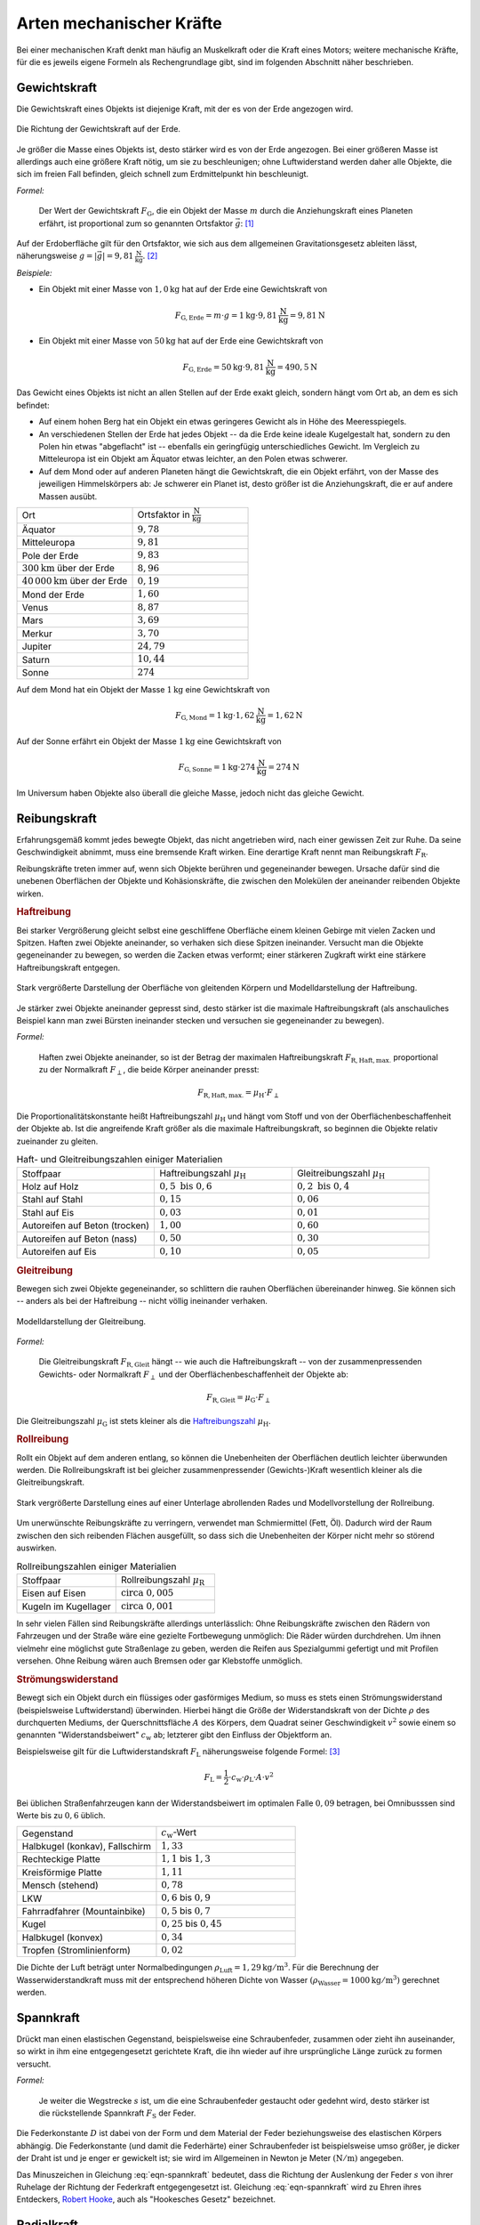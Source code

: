 .. index:: Kraftarten
.. _Arten mechanischer Kräfte:

Arten mechanischer Kräfte
=========================

Bei einer mechanischen Kraft denkt man häufig an Muskelkraft oder die Kraft
eines Motors; weitere mechanische Kräfte, für die es jeweils eigene Formeln
als Rechengrundlage gibt, sind im folgenden Abschnitt näher beschrieben.


.. index:: Kraftarten; Gewichtskraft
.. _Gewichtskraft:

Gewichtskraft
-------------

Die Gewichtskraft eines Objekts ist diejenige Kraft, mit der es von der Erde
angezogen wird.

.. figure:: ../../pics/mechanik/dynamik/gewichtskraft-erde.png
    :name: fig-gewichtskraft
    :alt:  fig-gewichtskraft
    :align: center
    :width: 50%

    Die Richtung der Gewichtskraft auf der Erde.

    .. only:: html

        :download:`SVG: Gewichtskraft auf der Erde
        <../../pics/mechanik/dynamik/gewichtskraft-erde.svg>`

Je größer die Masse eines Objekts ist, desto stärker wird es von der Erde
angezogen. Bei einer größeren Masse ist allerdings auch eine größere Kraft
nötig, um sie zu beschleunigen; ohne Luftwiderstand werden daher alle Objekte,
die sich im freien Fall befinden, gleich schnell zum Erdmittelpunkt hin
beschleunigt.

.. index:: Ortsfaktor
.. _Ortsfaktor:

*Formel:*

    Der Wert der Gewichtskraft :math:`F_{\mathrm{G}}`, die ein Objekt der Masse
    :math:`m` durch die Anziehungskraft eines Planeten erfährt, ist proportional
    zum so genannten Ortsfaktor :math:`\vec{g}`: [#]_

    .. math::
        :label: eqn-gewichtskraft

        \vec{F}_{\mathrm{G}} = m \cdot \vec{g}


.. index:: Gravitation
.. _Gravitation:

Auf der Erdoberfläche gilt für den Ortsfaktor, wie sich aus dem allgemeinen
Gravitationsgesetz ableiten lässt, näherungsweise :math:`g = |\vec{g}| =
\unit[9,81]{\frac{N}{kg}}`. [#]_

*Beispiele:*

* Ein Objekt mit einer Masse von :math:`\unit[1,0]{kg}` hat auf der Erde eine
  Gewichtskraft von

  .. math::

      F_{\mathrm{G, Erde}} = m \cdot g = \unit[1]{kg} \cdot
      \unit[9,81]{\frac{N}{kg}} = \unit[9,81]{N}

* Ein Objekt mit einer Masse von :math:`\unit[50]{kg}` hat auf der Erde eine
  Gewichtskraft von

  .. math::

      F_{\mathrm{G, Erde}} = \unit[50]{kg} \cdot \unit[9,81]{\frac{N}{kg}} =
      \unit[490,5]{N}

Das Gewicht eines Objekts ist nicht an allen Stellen auf der Erde exakt
gleich, sondern hängt vom Ort ab, an dem es sich befindet:

* Auf einem hohen Berg hat ein Objekt ein etwas geringeres Gewicht
  als in Höhe des Meeresspiegels.
* An verschiedenen Stellen der Erde hat jedes Objekt -- da die Erde keine
  ideale Kugelgestalt hat, sondern zu den Polen hin etwas "abgeflacht" ist
  -- ebenfalls ein geringfügig unterschiedliches Gewicht. Im Vergleich zu
  Mitteleuropa ist ein Objekt am Äquator etwas leichter, an den Polen etwas
  schwerer.
* Auf dem Mond oder auf anderen Planeten hängt die Gewichtskraft, die ein Objekt
  erfährt, von der Masse des jeweiligen Himmelskörpers ab: Je schwerer ein
  Planet ist, desto größer ist die Anziehungskraft, die er auf andere Massen
  ausübt.

.. list-table::
    :name: tab-ortsfaktoren-beispiele
    :widths: 40 40

    * - Ort
      - Ortsfaktor in :math:`\unit[]{\frac{N}{kg}}`
    * - Äquator
      - :math:`9,78`
    * - Mitteleuropa
      - :math:`9,81`
    * - Pole der Erde
      - :math:`9,83`
    * - :math:`\unit[300]{km}` über der Erde
      - :math:`8,96`
    * - :math:`\unit[40\, 000]{km}` über der Erde
      - :math:`0,19`
    * - Mond der Erde
      - :math:`1,60`
    * - Venus
      - :math:`8,87`
    * - Mars
      - :math:`3,69`
    * - Merkur
      - :math:`3,70`
    * - Jupiter
      - :math:`24,79`
    * - Saturn
      - :math:`10,44`
    * - Sonne
      - :math:`274`

Auf dem Mond hat ein Objekt der Masse :math:`\unit[1]{kg}` eine
Gewichtskraft von

.. math::

   F_{\mathrm{G, Mond}} = \unit[1]{kg} \cdot
   \unit[1,62]{\frac{N}{kg}} = \unit[1,62]{N}

Auf der Sonne erfährt ein Objekt der Masse :math:`\unit[1]{kg}` eine
Gewichtskraft von

.. math::

   F_{\mathrm{G, Sonne}} = \unit[1]{kg} \cdot \unit[274]{\frac{N}{kg}} =
   \unit[274]{N}

Im Universum haben Objekte also überall die gleiche Masse, jedoch nicht das
gleiche Gewicht.


.. index::
    single: Reibung
    single: Kraftarten ; Reibungskraft
.. _Reibungskraft:

Reibungskraft
-------------

Erfahrungsgemäß kommt jedes bewegte Objekt, das nicht angetrieben wird, nach
einer gewissen Zeit zur Ruhe. Da seine Geschwindigkeit abnimmt, muss eine
bremsende Kraft wirken. Eine derartige Kraft nennt man Reibungskraft
:math:`F_{\mathrm{R}}`.

Reibungskräfte treten immer auf, wenn sich Objekte berühren und gegeneinander
bewegen. Ursache dafür sind die unebenen Oberflächen der Objekte und
Kohäsionskräfte, die zwischen den Molekülen der aneinander reibenden Objekte
wirken.

.. index::
    single: Reibung; Haftreibung
    single: Haftreibung
.. _Haftreibung:

.. rubric:: Haftreibung

Bei starker Vergrößerung gleicht selbst eine geschliffene Oberfläche einem
kleinen Gebirge mit vielen Zacken und Spitzen. Haften zwei Objekte aneinander,
so verhaken sich diese Spitzen ineinander. Versucht man die Objekte
gegeneinander zu bewegen, so werden die Zacken etwas verformt; einer stärkeren
Zugkraft wirkt eine stärkere Haftreibungskraft entgegen.

.. figure:: ../../pics/mechanik/dynamik/haftreibung.png
    :name: fig-haftreibung
    :alt:  fig-haftreibung
    :align: center
    :width: 80%

    Stark vergrößerte Darstellung der Oberfläche von gleitenden Körpern
    und Modelldarstellung der Haftreibung.

    .. only:: html

        :download:`SVG: Haftreibung
        <../../pics/mechanik/dynamik/haftreibung.svg>`

Je stärker zwei Objekte aneinander gepresst sind, desto stärker ist die maximale
Haftreibungskraft (als anschauliches Beispiel kann man zwei Bürsten ineinander
stecken und versuchen sie gegeneinander zu bewegen).

*Formel:*

    Haften zwei Objekte aneinander, so ist der Betrag der maximalen
    Haftreibungskraft :math:`F_{\mathrm{R,Haft,max.}}` proportional zu der
    Normalkraft :math:`F_{\perp}`, die beide Körper aneinander presst:

    .. math::

        F_{\mathrm{R,Haft,max.}} = \mu_{\mathrm{H}} \cdot F_{\perp}

.. _Reibungszahl:
.. _Haftreibungszahl:

Die Proportionalitätskonstante heißt Haftreibungszahl :math:`\mu_{\mathrm{H}}`
und hängt vom Stoff und von der Oberflächenbeschaffenheit der Objekte ab. Ist
die angreifende Kraft größer als die maximale Haftreibungskraft, so beginnen die
Objekte relativ zueinander zu gleiten.

.. list-table:: Haft- und Gleitreibungszahlen einiger Materialien
    :name: tab-reibungszahlen-beispiele
    :widths: 50 50 50

    * - Stoffpaar
      - Haftreibungszahl :math:`\mu_{\mathrm{H}}`
      - Gleitreibungszahl :math:`\mu_{\mathrm{H}}`
    * - Holz auf Holz
      - :math:`0,5 \text{ bis } 0,6`
      - :math:`0,2 \text{ bis } 0,4`
    * - Stahl auf Stahl
      - :math:`0,15`
      - :math:`0,06`
    * - Stahl auf Eis
      - :math:`0,03`
      - :math:`0,01`
    * - Autoreifen auf Beton (trocken)
      - :math:`1,00`
      - :math:`0,60`
    * - Autoreifen auf Beton (nass)
      - :math:`0,50`
      - :math:`0,30`
    * - Autoreifen auf Eis
      - :math:`0,10`
      - :math:`0,05`

.. Tipler: Autoreifen auf Beton trocken 1,0 beziehungsweise 0,8.

.. index::
    single: Reibung; Gleitreibung
    single: Gleitreibung
.. _Gleitreibung:

.. rubric:: Gleitreibung

Bewegen sich zwei Objekte gegeneinander, so schlittern die rauhen Oberflächen
übereinander hinweg. Sie können sich -- anders als bei der Haftreibung -- nicht
völlig ineinander verhaken.

.. figure:: ../../pics/mechanik/dynamik/gleitreibung.png
    :name: fig-gleitreibung
    :alt:  fig-gleitreibung
    :align: center
    :width: 33%

    Modelldarstellung der Gleitreibung.

    .. only:: html

        :download:`SVG: Gleitreibung
        <../../pics/mechanik/dynamik/gleitreibung.svg>`

*Formel:*

    Die Gleitreibungskraft :math:`F_{\mathrm{R,Gleit}}` hängt -- wie auch die
    Haftreibungskraft -- von der zusammenpressenden Gewichts- oder Normalkraft
    :math:`F_{\perp}` und der Oberflächenbeschaffenheit der Objekte ab:

    .. math::

        F_{\mathrm{R,Gleit}} = \mu_{\mathrm{G}} \cdot F_{\perp}

Die Gleitreibungszahl :math:`\mu_{\mathrm{G}}` ist stets kleiner als die
`Haftreibungszahl`_ :math:`\mu_{\mathrm{H}}`.

.. index::
    single: Reibung; Rollreibung
    single: Rollreibung
.. _Rollreibung:

.. rubric:: Rollreibung

Rollt ein Objekt auf dem anderen entlang, so können die Unebenheiten der
Oberflächen deutlich leichter überwunden werden. Die Rollreibungskraft ist bei
gleicher zusammenpressender (Gewichts-)Kraft wesentlich kleiner als die
Gleitreibungskraft.

.. figure:: ../../pics/mechanik/dynamik/rollreibung.png
    :name: fig-rollreibung
    :alt:  fig-rollreibung
    :align: center
    :width: 80%

    Stark vergrößerte Darstellung eines auf einer Unterlage abrollenden
    Rades und Modellvorstellung der Rollreibung.

    .. only:: html

        :download:`SVG: Rollreibung
        <../../pics/mechanik/dynamik/rollreibung.svg>`

Um unerwünschte Reibungskräfte zu verringern, verwendet man Schmiermittel
(Fett, Öl). Dadurch wird der Raum zwischen den sich reibenden Flächen
ausgefüllt, so dass sich die Unebenheiten der Körper nicht mehr so störend
auswirken.

.. list-table:: Rollreibungszahlen einiger Materialien
    :name: tab-rollreibung
    :widths: 50 50

    * - Stoffpaar
      - Rollreibungszahl :math:`\mu_{\mathrm{R}}`
    * - Eisen auf Eisen
      - :math:`\text{circa } 0,005`
    * - Kugeln im Kugellager
      - :math:`\text{circa } 0,001`

In sehr vielen Fällen sind Reibungskräfte allerdings unterlässlich: Ohne
Reibungskräfte zwischen den Rädern von Fahrzeugen und der Straße wäre eine
gezielte Fortbewegung unmöglich: Die Räder würden durchdrehen. Um ihnen vielmehr
eine möglichst gute Straßenlage zu geben, werden die Reifen aus Spezialgummi
gefertigt und mit Profilen versehen. Ohne Reibung wären auch Bremsen
oder gar Klebstoffe unmöglich.


.. index:: Strömungswiderstand, Luftwiderstand
.. _Luftwiderstand:

.. rubric:: Strömungswiderstand

Bewegt sich ein Objekt durch ein flüssiges oder gasförmiges Medium, so muss es
stets einen Strömungswiderstand (beispielsweise Luftwiderstand) überwinden.
Hierbei hängt die Größe der Widerstandskraft von der Dichte :math:`\rho` des
durchquerten Mediums, der Querschnittsfläche :math:`A` des Körpers, dem Quadrat
seiner Geschwindigkeit :math:`v^2` sowie einem so genannten "Widerstandsbeiwert"
:math:`c_{\mathrm{w}}` ab; letzterer gibt den Einfluss der Objektform an.

Beispielsweise gilt für die Luftwiderstandskraft :math:`F_{\mathrm{L}}`
näherungsweise folgende Formel: [#LW]_

.. math::

    F_{\mathrm{L}} = \frac{1}{2} \cdot c_{\mathrm{w}} \cdot \rho_{\mathrm{L}}
    \cdot A \cdot v^2

Bei üblichen Straßenfahrzeugen kann der Widerstandsbeiwert im optimalen Falle
:math:`0,09` betragen, bei Omnibusssen sind Werte bis zu :math:`0,6` üblich.

.. list-table::
    :name: tab-luftwiderstandsbeiwerte-beispiele
    :widths: 50 50

    * - Gegenstand
      - :math:`c_{\mathrm{w}}`-Wert
    * - Halbkugel (konkav), Fallschirm
      - :math:`1,33`
    * - Rechteckige Platte
      - :math:`1,1` bis :math:`1,3`
    * - Kreisförmige Platte
      - :math:`1,11`
    * - Mensch (stehend)
      - :math:`0,78`
    * - LKW
      - :math:`0,6` bis :math:`0,9`
    * - Fahrradfahrer (Mountainbike)
      - :math:`0,5` bis :math:`0,7`
    * - Kugel
      - :math:`0,25` bis :math:`0,45`
    * - Halbkugel (konvex)
      - :math:`0,34`
    * - Tropfen (Stromlinienform)
      - :math:`0,02`


Die Dichte der Luft beträgt unter Normalbedingungen :math:`\rho_{\mathrm{Luft}} =
\unit[1,29]{kg/m^3}`. Für die Berechnung der Wasserwiderstandkraft muss mit der
entsprechend höheren Dichte von Wasser :math:`(\rho_{\mathrm{Wasser}} =
\unit[1000]{kg/m^3})` gerechnet werden.


.. index:: Kraftarten; Spannkraft, Federkraft
.. _Spannkraft:
.. _Federkraft:

Spannkraft
----------

Drückt man einen elastischen Gegenstand, beispielsweise eine Schraubenfeder,
zusammen oder zieht ihn auseinander, so wirkt in ihm eine entgegengesetzt
gerichtete Kraft, die ihn wieder auf ihre ursprüngliche Länge zurück zu formen
versucht.

*Formel:*

    Je weiter die Wegstrecke :math:`s` ist, um die eine Schraubenfeder gestaucht
    oder gedehnt wird, desto stärker ist die rückstellende Spannkraft
    :math:`F_{\mathrm{S}}` der Feder.

.. math::
  :label: eqn-spannkraft

  \vec{F}_{\mathrm{S}} = - D \cdot \vec{s}

Die Federkonstante :math:`D` ist dabei von der Form und dem Material der Feder
beziehungsweise des elastischen Körpers abhängig. Die Federkonstante (und damit
die Federhärte) einer Schraubenfeder ist beispielsweise umso größer, je dicker
der Draht ist und je enger er gewickelt ist; sie wird im Allgemeinen in Newton
je Meter :math:`(\unit{N/m})` angegeben.

Das Minuszeichen in Gleichung :eq:`eqn-spannkraft` bedeutet, dass die Richtung der
Auslenkung der Feder :math:`s` von ihrer Ruhelage der Richtung der Federkraft
entgegengesetzt ist. Gleichung :eq:`eqn-spannkraft` wird zu Ehren ihres
Entdeckers, `Robert Hooke <https://de.wikipedia.org/wiki/Robert_Hooke>`_, auch
als "Hookesches Gesetz" bezeichnet.


.. index::
    single: Kraftarten; Radialkraft
    single: Radialkraft
    single: Zentripetalkraft
    single: Zentrifugalkraft
.. _Radialkraft:
.. _Zentrifugalkraft:
.. _Zentripetalkraft:

Radialkraft
-----------

Ein Körper bewegt sich aufgrund seiner Masse stets entlang einer geradlinigen
Bahn, wenn keine Kraft auf ihn einwirkt. Eine :ref:`kreisförmige Bewegung
<Kreisförmige Bewegung>` ist somit nur möglich, wenn eine Kraft den Körper auf
der Kreisbahn hält, also ihn kontinuierlich zum Kreismittelpunkt hin
beschleunigt. Diese Kraft wird Radialkraft beziehungsweise Zentripetalkraft
genannt.

..
    TODO Pic: Kreis Bahngeschwindigkeit links links oben, zeigt nach rechts oben,
    Radialbeschleunigung zur Mitte

Für den Betrag der Radialkraft gilt ebenfalls das :ref:`Kraftgesetz
<Kraftgesetz>` :math:`F = m \cdot a`. Mit der :ref:`Radialbeschleunigung
<Radialbeschleunigung>` :math:`a = \frac{v^2}{r}` folgt für die Radialkraft
:math:`F_{\mathrm{rad}}`:

.. math::

    F_{\mathrm{rad}} = m \cdot \frac{v^2}{r}

Befindet man sich als Beobachter selbst auf einer Kreisbahn, so nimmt man
hingegen die entsprechende Gegenkraft ("Zentrifugalkraft") wahr. Sitzt man
beispielsweise in einem Fahrzeug, das nach links lenkt, so scheint eine Kraft zu
wirken, die den eigenen Körper zur rechten Seite hin beschleunigt
(:ref:`Scheinkraft <Scheinkraft>`). In Wirklichkeit versucht man sich aufgrund
der Trägheit geradeaus zu bewegen und wird erst durch die zum Kreismittelpunkt
hin wirkende Radialkraft auf die Kreisbahn gezwungen.

.. figure:: ../../pics/mechanik/dynamik/zentrifuge.png
    :name: fig-zentrifuge
    :alt:  fig-zentrifuge
    :align: center
    :width: 70%

    Modell einer einfachen Zentrifuge.

    .. only:: html

        :download:`SVG: Zentrifuge
        <../../pics/mechanik/dynamik/zentrifuge.svg>`

Technisch wird die Radialkraft beispielsweise in Zentrifugen genutzt. Dabei wird
ein zu trennendes Gemisch an Substanzen, die sich beispielsweise in einem
Reagenzglas befinden, in eine Kreisbewegung mit hoher Winkelgeschwindigkeit und
kleinem Bahnradius versetzt. Das Stoffgemisch wird dabei gemäß seiner
Dichte-Anteile aufgetrennt, die "schwereren" Substanzen bewegen sich dabei
aufgrund ihrer Trägheit nach außen und lagern sich so am Boden des rotierenden
Gefäßes ab. Diese Schichtung bleibt auch nach einem Abschalten der Zentrifuge
bestehen, da letztlich nichts anderes als ein Sedimentationsvorgang
stattgefunden hat -- nur ein sehr schneller. Die durch die Radialkraft bewirkte
Radialbeschleunigung kann mit Zentrifugen beziehungsweise Ultrazentrifugen ein
:math:`100`- bis :math:`250\,000`-faches der Erdbeschleunigung :math:`g`
betragen.

..  Damit lassen sich auch hochmolekulare Stoffe (beispielsweise Eiweiße)
..  auftrennen.


.. raw:: html

    <hr />

.. only:: html

    .. rubric:: Anmerkungen:

.. [#] Der Ortsfaktor :math:`g = \unit[9,81]{\frac{N}{kg}} =
    \unit[9,81]{\frac{m}{s^2}}` wird bisweilen auch als :ref:`Erdbeschleunigung
    <Erdbeschleunigung>` bezeichnet. Er gibt diejenige Beschleunigung an,
    die ein Körper im freien Fall in Erdnähe erfährt, sofern der Luftwiderstand
    vernachlässigbar ist. Die Gleichheit der Einheiten ergibt sich aus dem
    :ref:`Newtonschen Kraftgesetz <Kraftgesetz>`:

    .. math::

        \unit{N} = \unit{kg \cdot \frac{m}{s^2}} \quad \Longleftrightarrow \quad
        \unit{\frac{N}{kg}} = \unit{\frac{m}{s^2}}

    Der Ortsfaktor kann somit einerseits als Beschleunigungs-Wert aufgefasst
    werden (wenn sich ein Objekt im freien Fall befindet) als auch als
    Umrechnungsfaktor zwischen der Masse :math:`m` und der Gewichtskraft
    :math:`F_{\mathrm{G}}`: :math:`\unit[1]{kg} \stackrel{\wedge}=
    \unit[9,81]{N}`.

.. [#] Genau genommen ist die obige Formel eine Näherung für das allgemeine
    Gravitationsgesetz, wonach auf zwei Körper mit den Massen :math:`m_1` und
    :math:`m_2` stets eine anziehende Kraft :math:`F_{\mathrm{G}}` wirkt. Ihr
    Betrag ist von den beiden Massen sowie vom Abstand :math:`r` zwischen ihren
    Schwerpunkten abhängig:

     .. math::

         F_{\mathrm{G}} = \gamma \cdot \frac{m_1 \cdot m_2}{r^2}

    Dabei ist :math:`\gamma = \unit[6,67 \cdot 10^{-11}]{\frac{m^3}{kg \cdot
    s^2}}` die allgemeine Gravitationskonstante. Für die Gewichtskraft, die ein
    Körper in Nähe der Erdoberfläche erfährt, kann näherungsweise und :math:`r
    \approx r_{\mathrm{E}} = \unit[6371]{km}` gesetzt werden (der Abstand eines
    Gegenstands von der Erdoberfläche ist meist vernachlässigbar klein gegenüber
    dem Erdradius). Mit der Erdmasse :math:`m_{\mathrm{E}} = \unit[5,972 \cdot
    10^{24}]{kg}` kann der Ortsfaktor :math:`g` somit folgendermaßen definiert
    werden:

    .. math::

        g = \gamma \cdot \frac{m_{\mathrm{E}}}{r_{\mathrm{E}}^2} \, \approx \, \unit[9,81]{\frac{m}{s^2}}

    Für die Gewichtskraft eines Körpers :math:`m` auf der Erde gilt damit in
    guter Näherung:

    .. math::

        F_{\mathrm{G}} = \gamma \cdot \frac{m \cdot m_{\mathrm{E}}}{r_{\mathrm{E}}^2}
        \approx m \cdot g

.. [#LW] Bei turbulenten Strömungen mit komplexen Luftverwirbelungen lässt sich
    der Luftwiderstand nicht mit Hilfe einer einzelnen Formel berechnen, sondern
    erfordert aufwendige Computer-Simulationen und numerische Verfahren.

    Die Formel :math:`F_{\mathrm{LW}} = \frac{1}{2} \cdot \rho_{\mathrm{L}}
    \cdot v^2 \cdot A \cdot c_{\mathrm{w}}` lässt sich aus dem Zusammenhang
    :math:`F = p_{\mathrm{dyn}} \cdot A` zwischen Kraft, :ref:`dynamischem Druck
    <Dynamischer Druck>`  und Fläche herleiten; der Luftwiderstandsbeiwert ist
    als reiner Zahlenwert lediglich ein zusätzlicher Gewichtungsfaktor.

.. raw:: html

    <hr />

.. hint::

    Zu diesem Abschnitt gibt es :ref:`Experimente <Experimente Arten
    mechanischer Kräfte>` und :ref:`Übungsaufgaben <Aufgaben Arten mechanischer
    Kräfte>`.

